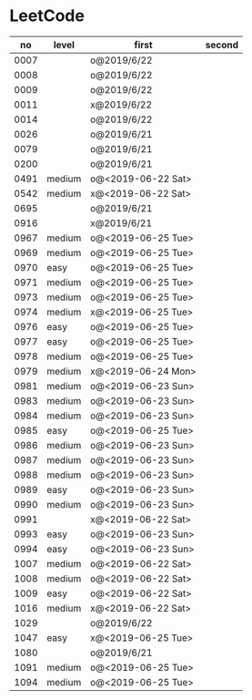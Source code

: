 * LeetCode

|   no | level  | first              | second |
|------+--------+--------------------+--------|
| 0007 |        | o@2019/6/22        |        |
| 0008 |        | o@2019/6/22        |        |
| 0009 |        | o@2019/6/22        |        |
| 0011 |        | x@2019/6/22        |        |
| 0014 |        | o@2019/6/22        |        |
| 0026 |        | o@2019/6/21        |        |
| 0079 |        | o@2019/6/21        |        |
| 0200 |        | o@2019/6/21        |        |
| 0491 | medium | o@<2019-06-22 Sat> |        |
| 0542 | medium | x@<2019-06-22 Sat> |        |
| 0695 |        | o@2019/6/21        |        |
| 0916 |        | x@2019/6/21        |        |
| 0967 | medium | o@<2019-06-25 Tue> |        |
| 0969 | medium | o@<2019-06-25 Tue> |        |
| 0970 | easy   | o@<2019-06-25 Tue> |        |
| 0971 | medium | o@<2019-06-25 Tue> |        |
| 0973 | medium | o@<2019-06-25 Tue> |        |
| 0974 | medium | x@<2019-06-25 Tue> |        |
| 0976 | easy   | o@<2019-06-25 Tue> |        |
| 0977 | easy   | o@<2019-06-25 Tue> |        |
| 0978 | medium | o@<2019-06-25 Tue> |        |
| 0979 | medium | x@<2019-06-24 Mon> |        |
| 0981 | medium | o@<2019-06-23 Sun> |        |
| 0983 | medium | o@<2019-06-23 Sun> |        |
| 0984 | medium | o@<2019-06-23 Sun> |        |
| 0985 | easy   | o@<2019-06-25 Tue> |        |
| 0986 | medium | o@<2019-06-23 Sun> |        |
| 0987 | medium | o@<2019-06-23 Sun> |        |
| 0988 | medium | o@<2019-06-23 Sun> |        |
| 0989 | easy   | o@<2019-06-23 Sun> |        |
| 0990 | medium | o@<2019-06-23 Sun> |        |
| 0991 |        | x@<2019-06-22 Sat> |        |
| 0993 | easy   | o@<2019-06-23 Sun> |        |
| 0994 | easy   | o@<2019-06-23 Sun> |        |
| 1007 | medium | o@<2019-06-22 Sat> |        |
| 1008 | medium | o@<2019-06-22 Sat> |        |
| 1009 | easy   | o@<2019-06-22 Sat> |        |
| 1016 | medium | x@<2019-06-22 Sat> |        |
| 1029 |        | o@2019/6/22        |        |
| 1047 | easy   | x@<2019-06-25 Tue> |        |
| 1080 |        | o@2019/6/21        |        |
| 1091 | medium | o@<2019-06-25 Tue> |        |
| 1094 | medium | o@<2019-06-25 Tue> |        |
